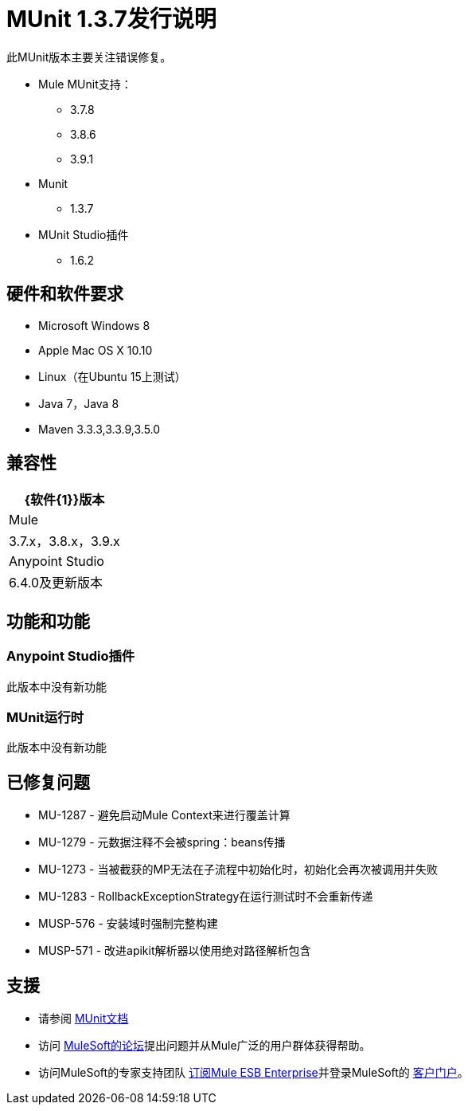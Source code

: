 =  MUnit 1.3.7发行说明
:keywords: munit, 1.3.7, release notes

此MUnit版本主要关注错误修复。

*  Mule MUnit支持：
**  3.7.8
**  3.8.6
**  3.9.1

*  Munit
**  1.3.7

*  MUnit Studio插件
**  1.6.2

== 硬件和软件要求

*  Microsoft Windows 8 +
*  Apple Mac OS X 10.10 +
*  Linux（在Ubuntu 15上测试）
*  Java 7，Java 8
*  Maven 3.3.3,3.3.9,3.5.0


== 兼容性

[%header%autowidth.spread]
|===
| {软件{1}}版本
| Mule  | 3.7.x，3.8.x，3.9.x
| Anypoint Studio  | 6.4.0及更新版本
|===

== 功能和功能

===  Anypoint Studio插件

此版本中没有新功能

===  MUnit运行时

此版本中没有新功能

== 已修复问题

*  MU-1287  - 避免启动Mule Context来进行覆盖计算
*  MU-1279  - 元数据注释不会被spring：beans传播
*  MU-1273  - 当被截获的MP无法在子流程中初始化时，初始化会再次被调用并失败
*  MU-1283  -  RollbackExceptionStrategy在运行测试时不会重新传递
*  MUSP-576  - 安装域时强制完整构建
*  MUSP-571  - 改进apikit解析器以使用绝对路径解析包含

== 支援

* 请参阅 link:/munit/v/1.3/[MUnit文档]
* 访问 link:http://forums.mulesoft.com/[MuleSoft的论坛]提出问题并从Mule广泛的用户群体获得帮助。
* 访问MuleSoft的专家支持团队 link:https://www.mulesoft.com/support-and-services/mule-esb-support-license-subscription[订阅Mule ESB Enterprise]并登录MuleSoft的 link:http://www.mulesoft.com/support-login[客户门户]。
